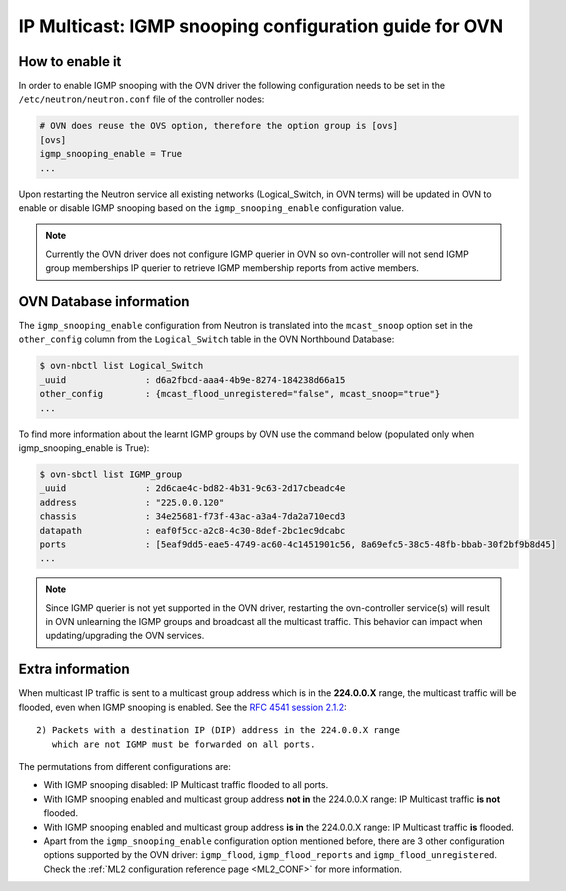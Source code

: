 .. _ovn_igmp:

=======================================================
IP Multicast: IGMP snooping configuration guide for OVN
=======================================================

How to enable it
~~~~~~~~~~~~~~~~

In order to enable IGMP snooping with the OVN driver the following
configuration needs to be set in the ``/etc/neutron/neutron.conf``
file of the controller nodes:

.. code-block:: ini

   # OVN does reuse the OVS option, therefore the option group is [ovs]
   [ovs]
   igmp_snooping_enable = True
   ...

.. end

Upon restarting the Neutron service all existing networks (Logical_Switch,
in OVN terms) will be updated in OVN to enable or disable IGMP snooping
based on the ``igmp_snooping_enable`` configuration value.

.. note::

   Currently the OVN driver does not configure IGMP querier in OVN so
   ovn-controller will not send IGMP group memberships IP querier to
   retrieve IGMP membership reports from active members.


OVN Database information
~~~~~~~~~~~~~~~~~~~~~~~~

The ``igmp_snooping_enable`` configuration from Neutron is translated
into the ``mcast_snoop`` option set in the ``other_config`` column
from the ``Logical_Switch`` table in the OVN Northbound Database:

.. code-block:: bash

   $ ovn-nbctl list Logical_Switch
   _uuid               : d6a2fbcd-aaa4-4b9e-8274-184238d66a15
   other_config        : {mcast_flood_unregistered="false", mcast_snoop="true"}
   ...

.. end


To find more information about the learnt IGMP groups by OVN use the
command below (populated only when igmp_snooping_enable is True):

.. code-block:: bash

    $ ovn-sbctl list IGMP_group
    _uuid               : 2d6cae4c-bd82-4b31-9c63-2d17cbeadc4e
    address             : "225.0.0.120"
    chassis             : 34e25681-f73f-43ac-a3a4-7da2a710ecd3
    datapath            : eaf0f5cc-a2c8-4c30-8def-2bc1ec9dcabc
    ports               : [5eaf9dd5-eae5-4749-ac60-4c1451901c56, 8a69efc5-38c5-48fb-bbab-30f2bf9b8d45]
    ...

.. end

.. note::

   Since IGMP querier is not yet supported in the OVN driver, restarting
   the ovn-controller service(s) will result in OVN unlearning the IGMP
   groups and broadcast all the multicast traffic. This behavior can
   impact when updating/upgrading the OVN services.

Extra information
~~~~~~~~~~~~~~~~~

When multicast IP traffic is sent to a multicast group address which
is in the **224.0.0.X** range, the multicast traffic will be flooded,
even when IGMP snooping is enabled. See the `RFC 4541 session 2.1.2`_::

   2) Packets with a destination IP (DIP) address in the 224.0.0.X range
      which are not IGMP must be forwarded on all ports.

The permutations from different configurations are:

* With IGMP snooping disabled: IP Multicast traffic flooded to all ports.

* With IGMP snooping enabled and multicast group address **not in**
  the 224.0.0.X range: IP Multicast traffic **is not** flooded.

* With IGMP snooping enabled and multicast group address **is in**
  the 224.0.0.X range: IP Multicast traffic **is** flooded.

* Apart from the ``igmp_snooping_enable`` configuration option mentioned
  before, there are 3 other configuration options supported by the OVN
  driver: ``igmp_flood``, ``igmp_flood_reports`` and
  ``igmp_flood_unregistered``. Check the :ref:`ML2 configuration
  reference page <ML2_CONF>` for more information.


.. _`RFC 4541 session 2.1.2`: https://tools.ietf.org/html/rfc4541
